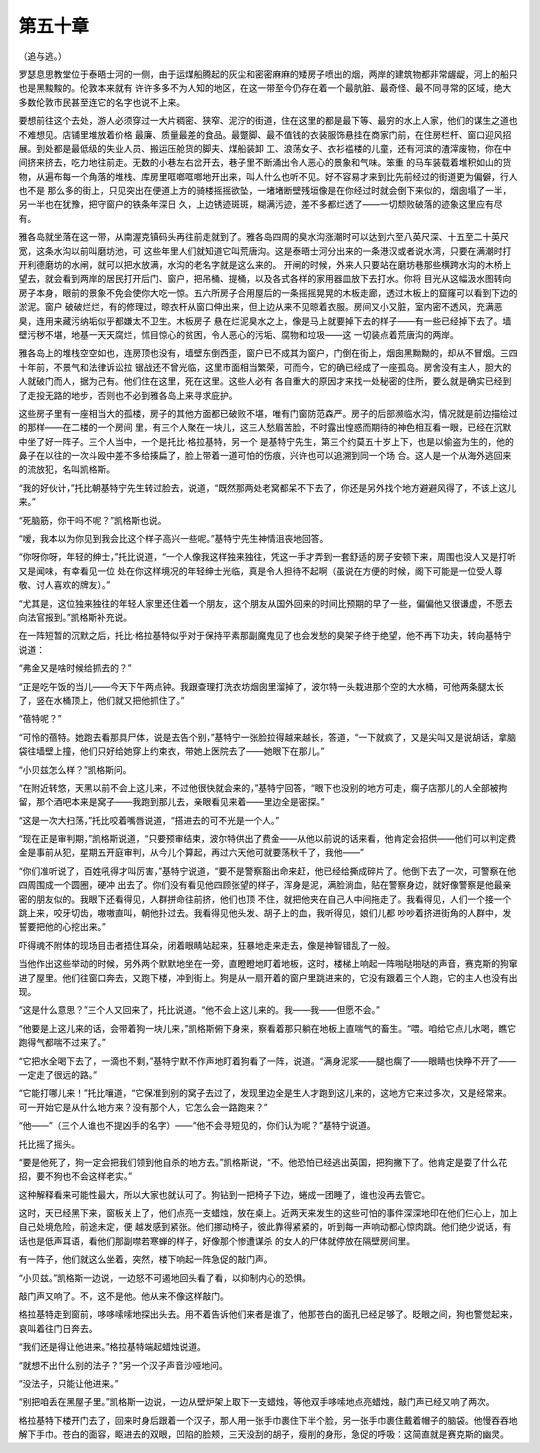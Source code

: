 第五十章
========

（追与逃。）

罗瑟息思教堂位于泰晤士河的一侧，由于运煤船腾起的灰尘和密密麻麻的矮房子喷出的烟，两岸的建筑物都非常龌龊，河上的船只也是黑黢黢的。伦敦本来就有 许许多多不为人知的地区，在这一带至今仍存在着一个最肮脏、最奇怪、最不同寻常的区域，绝大多数伦敦市民甚至连它的名字也说不上来。

要想前往这个去处，游人必须穿过一大片稠密、狭窄、泥泞的街道，住在这里的都是最下等、最穷的水上人家，他们的谋生之道也不难想见。店铺里堆放着价格 最廉、质量最差的食品。最蹩脚、最不值钱的衣装服饰悬挂在商家门前，在住房栏杆、窗口迎风招展。到处都是最低级的失业人员、搬运压舱货的脚夫、煤船装卸 工、浪荡女子、衣衫褴楼的儿童，还有河滨的渣滓废物，你在中间挤来挤去，吃力地往前走。无数的小巷左右岔开去，巷子里不断涌出令人恶心的景象和气味。笨重 的马车装载着堆积如山的货物，从遍布每一个角落的堆栈、库房里哐啷哐啷地开出来，叫人什么也听不见。好不容易才来到比先前经过的街道更为偏僻，行人也不是 那么多的街上，只见突出在便道上方的骑楼摇摇欲坠，一堵堵断壁残垣像是在你经过时就会倒下来似的，烟囱塌了一半，另一半也在犹豫，把守窗户的铁条年深日 久，上边锈迹斑斑，糊满污迹，差不多都烂透了——一切颓败破落的迹象这里应有尽有。

雅各岛就坐落在这一带，从南渥克镇码头再往前走就到了。雅各岛四周的臭水沟涨潮时可以达到六至八英尺深、十五至二十英尺宽，这条水沟以前叫磨坊池，可 这些年里人们就知道它叫荒唐沟。这是泰晤士河分出来的一条港汉或者说水湾，只要在满潮时打开利德磨坊的水闸，就可以把水放满，水沟的老名字就是这么来的。 开闸的时候，外来人只要站在磨坊巷那些横跨水沟的木桥上望去，就会看到两岸的居民打开后门、窗户，把吊桶、提桶，以及各式各样的家用器皿放下去打水。你将 目光从这幅汲水图转向房子本身，眼前的景象不免会使你大吃一惊。五六所房子合用屋后的一条摇摇晃晃的木板走廊，透过木板上的窟窿可以看到下边的淤泥。窗户 破破烂烂，有的修理过，晾衣杆从窗口伸出来，但上边从来不见晾着衣服。房间又小又脏，室内密不透风，充满恶臭，连用来藏污纳垢似乎都嫌太不卫生。木板房子 悬在烂泥臭水之上，像是马上就要掉下去的样子——有一些已经掉下去了。墙壁污秽不堪，地基一天天腐烂，怵目惊心的贫困，令人恶心的污垢、腐物和垃圾——这 一切装点着荒唐沟的两岸。

雅各岛上的堆栈空空如也，连房顶也没有，墙壁东倒西歪，窗户已不成其为窗户，门倒在街上，烟囱黑黝黝的，却从不冒烟。三四十年前，不景气和法律诉讼拉 锯战还不曾光临，这里市面相当繁荣，可而今，它的确已经成了一座孤岛。房舍没有主人，胆大的人就破门而人，据为己有。他们住在这里，死在这里。这些人必有 各自重大的原因才来找一处秘密的住所，要么就是确实已经到了走投无路的地步，否则也不必到雅各岛上来寻求庇护。

这些房子里有一座相当大的孤楼，房子的其他方面都已破败不堪，唯有门窗防范森严。房子的后部濒临水沟，情况就是前边描绘过的那样——在二楼的一个房间 里，有三个人聚在一块儿，这三人愁眉苦脸，不时露出惶惑而期待的神色相互看一眼，已经在沉默中坐了好一阵子。三个人当中，一个是托比·格拉基特，另一个 是基特宁先生，第三个约莫五十岁上下，也是以偷盗为生的，他的鼻子在以往的一次斗殴中差不多给揍扁了，脸上带着一道可怕的伤痕，兴许也可以追溯到同一个场 合。这人是一个从海外逃回来的流放犯，名叫凯格斯。

“我的好伙计，”托比朝基特宁先生转过脸去，说道，“既然那两处老窝都呆不下去了，你还是另外找个地方避避风得了，不该上这儿来。”

“死脑筋，你干吗不呢？”凯格斯也说。

“嗳，我本以为你见到我会比这个样子高兴一些呢。”基特宁先生神情沮丧地回答。

“你呀你呀，年轻的绅士，”托比说道，“一个人像我这样独来独往，凭这一手才弄到一套舒适的房子安顿下来，周围也没人又是打听又是闻味，有幸看见一位 处在你这样境况的年轻绅士光临，真是令人担待不起啊（虽说在方便的时候，阁下可能是一位受人尊敬、讨人喜欢的牌友）。”

“尤其是，这位独来独往的年轻人家里还住着一个朋友，这个朋友从国外回来的时间比预期的早了一些，偏偏他又很谦虚，不愿去向法官报到。”凯格斯补充说。

在一阵短暂的沉默之后，托比·格拉基特似乎对于保持平素那副魔鬼见了也会发愁的臭架子终于绝望，他不再下功夫，转向基特宁说道：

“弗金又是啥时候给抓去的？”

“正是吃午饭的当儿——今天下午两点钟。我跟查理打洗衣坊烟囱里溜掉了，波尔特一头栽进那个空的大水桶，可他两条腿太长了，竖在水桶顶上，他们就又把他抓住了。”

“蓓特呢？”

“可怜的蓓特。她跑去看那具尸体，说是去告个别，”基特宁一张脸拉得越来越长，答道，“一下就疯了，又是尖叫又是说胡话，拿脑袋往墙壁上撞，他们只好给她穿上约束衣，带她上医院去了——她眼下在那儿。”

“小贝兹怎么样？”凯格斯问。

“在附近转悠，天黑以前不会上这儿来，不过他很快就会来的，”基特宁回答，“眼下也没别的地方可走，瘸子店那儿的人全部被拘留，那个酒吧本来是窝子——我跑到那儿去，亲眼看见来着——里边全是密探。”

“这是一次大扫荡，”托比咬着嘴唇说道，“搭进去的可不光是一个人。”

“现在正是审判期，”凯格斯说道，“只要预审结束，波尔特供出了费金——从他以前说的话来看，他肯定会招供——他们可以判定费金是事前从犯，星期五开庭审判，从今儿个算起，再过六天他可就要荡秋千了，我他——”

“你们准听说了，百姓吼得才叫厉害，”基特宁说道，“要不是警察豁出命来赶，他已经给撕成碎片了。他倒下去了一次，可警察在他四周围成一个圆圈，硬冲 出去了。你们没有看见他四顾张望的样子，浑身是泥，满脸淌血，贴在警察身边，就好像警察是他最亲密的朋友似的。我眼下还看得见，人群拼命往前挤，他们也顶 不住，就把他夹在自己人中间拖走了。我看得见，人们一个接一个跳上来，咬牙切齿，嗷嗷直叫，朝他扑过去。我看得见他头发、胡子上的血，我听得见，娘们儿都 吵吵着挤进街角的人群中，发誓要把他的心挖出来。”

吓得魂不附体的现场目击者捂住耳朵，闭着眼睛站起来，狂暴地走来走去，像是神智错乱了一般。

当他作出这些举动的时候，另外两个默默地坐在一旁，直瞪瞪地盯着地板，这时，楼梯上响起一阵啪哒啪哒的声音，赛克斯的狗窜进了屋里。他们往窗口奔去，又跑下楼，冲到街上。狗是从一扇开着的窗户里跳进来的，它没有跟着三个人跑，它的主人也没有出现。

“这是什么意思？”三个人又回来了，托比说道。“他不会上这儿来的。我——我——但愿不会。”

“他要是上这儿来的话，会带着狗一块儿来，”凯格斯俯下身来，察看着那只躺在地板上直喘气的畜生。“喂。咱给它点儿水喝，瞧它跑得气都喘不过来了。”

“它把水全喝下去了，一滴也不剩，”基特宁默不作声地盯着狗看了一阵，说道。“满身泥浆——腿也瘸了——眼睛也快睁不开了——一定走了很远的路。”

“它能打哪儿来！”托比嚷道，“它保准到别的窝子去过了，发现里边全是生人才跑到这儿来的，这地方它来过多次，又是经常来。可一开始它是从什么地方来？没有那个人，它怎么会一路跑来？”

“他——”（三个人谁也不提凶手的名字）——“他不会寻短见的，你们认为呢？”基特宁说道。

托比摇了摇头。

“要是他死了，狗一定会把我们领到他自杀的地方去。”凯格斯说，“不。他恐怕已经逃出英国，把狗撇下了。他肯定是耍了什么花招，要不狗也不会这样老实。”

这种解释看来可能性最大，所以大家也就认可了。狗钻到一把椅子下边，蜷成一团睡了，谁也没再去管它。

这时，天已经黑下来，窗板关上了，他们点亮一支蜡烛，放在桌上。近两天来发生的这些可怕的事件深深地印在他们仨心上，加上自己处境危险，前途未定，便 越发感到紧张。他们挪动椅子，彼此靠得紧紧的，听到每一声响动都心惊肉跳。他们绝少说话，有话也是低声耳语，看他们那副噤若寒蝉的样子，好像那个惨遭谋杀 的女人的尸体就停放在隔壁房间里。

有一阵子，他们就这么坐着，突然，楼下响起一阵急促的敲门声。

“小贝兹。”凯格斯一边说，一边怒不可遏地回头看了看，以抑制内心的恐惧。

敲门声又响了。不，这不是他。他从来不像这样敲门。

格拉基特走到窗前，哆哆嗦嗦地探出头去。用不着告诉他们来者是谁了，他那苍白的面孔已经足够了。眨眼之间，狗也警觉起来，哀叫着往门日奔去。

“我们还是得让他进来。”格拉基特端起蜡烛说道。

“就想不出什么别的法子？”另一个汉子声音沙哑地问。

“没法子，只能让他进来。”

“别把咱丢在黑屋子里。”凯格斯一边说，一边从壁炉架上取下一支蜡烛，等他双手哆嗦地点亮蜡烛，敲门声已经又响了两次。

格拉基特下楼开门去了，回来时身后跟着一个汉子，那人用一张手巾裹住下半个脸，另一张手巾裹住戴着帽子的脑袋。他慢吞吞地解下手巾。苍白的面容，眍进去的双眼，凹陷的脸颊，三天没刮的胡子，瘦削的身形，急促的呼吸：这简直就是赛克斯的幽灵。

